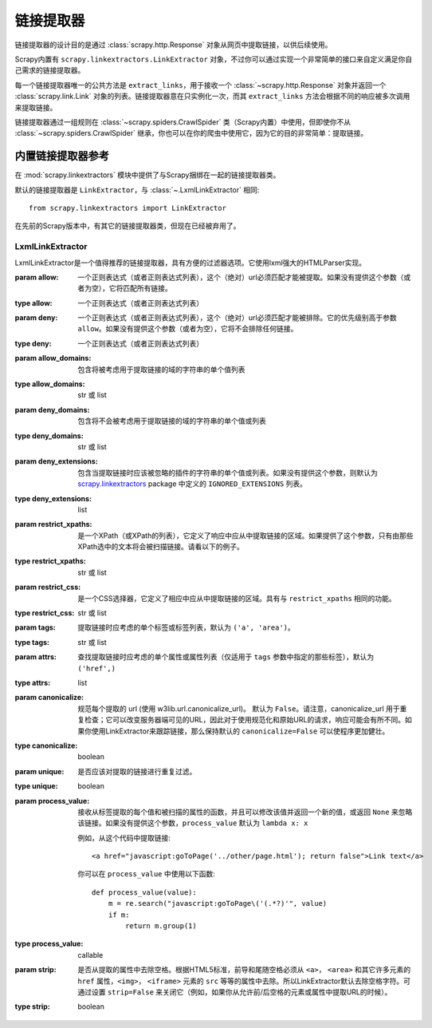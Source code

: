 .. _docs-topics-link-extractors:

===============
链接提取器
===============

链接提取器的设计目的是通过 :class:`scrapy.http.Response` 对象从网页中提取链接，以供后续使用。

Scrapy内置有 ``scrapy.linkextractors.LinkExtractor`` 对象，不过你可以通过实现一个非常简单的接口来自定义满足你自己需求的链接提取器。

每一个链接提取器唯一的公共方法是 ``extract_links``，用于接收一个 :class:`~scrapy.http.Response` 对象并返回一个 :class:`scrapy.link.Link` 对象的列表。链接提取器意在只实例化一次，而其 ``extract_links`` 方法会根据不同的响应被多次调用来提取链接。

链接提取器通过一组规则在 :class:`~scrapy.spiders.CrawlSpider` 类（Scrapy内置）中使用，但即使你不从 :class:`~scrapy.spiders.CrawlSpider` 继承，你也可以在你的爬虫中使用它，因为它的目的非常简单：提取链接。


.. _docs-topics-link-extractors-ref:

内置链接提取器参考
==================================

.. module:: scrapy.linkextractors
   :synopsis: Link extractors classes

在 :mod:`scrapy.linkextractors` 模块中提供了与Scrapy捆绑在一起的链接提取器类。

默认的链接提取器是 ``LinkExtractor``，与 :class:`~.LxmlLinkExtractor` 相同::

    from scrapy.linkextractors import LinkExtractor

在先前的Scrapy版本中，有其它的链接提取器类，但现在已经被弃用了。

LxmlLinkExtractor
-----------------

.. module:: scrapy.linkextractors.lxmlhtml
   :synopsis: lxml的基于HTMLParser的链接提取器


.. class:: LxmlLinkExtractor(allow=(), deny=(), allow_domains=(), deny_domains=(), deny_extensions=None, restrict_xpaths=(), restrict_css=(), tags=('a', 'area'), attrs=('href',), canonicalize=False, unique=True, process_value=None, strip=True)

    LxmlLinkExtractor是一个值得推荐的链接提取器，具有方便的过滤器选项。它使用lxml强大的HTMLParser实现。

    :param allow: 一个正则表达式（或者正则表达式列表），这个（绝对）url必须匹配才能被提取。如果没有提供这个参数（或者为空），它将匹配所有链接。
    :type allow: 一个正则表达式（或者正则表达式列表）

    :param deny: 一个正则表达式（或者正则表达式列表），这个（绝对）url必须匹配才能被排除。它的优先级别高于参数 ``allow``。如果没有提供这个参数（或者为空），它将不会排除任何链接。
    :type deny: 一个正则表达式（或者正则表达式列表）

    :param allow_domains: 包含将被考虑用于提取链接的域的字符串的单个值列表
    :type allow_domains: str 或 list

    :param deny_domains: 包含将不会被考虑用于提取链接的域的字符串的单个值或列表
    :type deny_domains: str 或 list

    :param deny_extensions: 包含当提取链接时应该被忽略的插件的字符串的单个值或列表。如果没有提供这个参数，则默认为 `scrapy.linkextractors`_ package 中定义的 ``IGNORED_EXTENSIONS`` 列表。
    :type deny_extensions: list

    :param restrict_xpaths: 是一个XPath（或XPath的列表），它定义了响应中应从中提取链接的区域。如果提供了这个参数，只有由那些XPath选中的文本将会被扫描链接。请看以下的例子。
    :type restrict_xpaths: str 或 list

    :param restrict_css: 是一个CSS选择器，它定义了相应中应从中提取链接的区域。具有与 ``restrict_xpaths`` 相同的功能。
    :type restrict_css: str 或 list

    :param tags: 提取链接时应考虑的单个标签或标签列表，默认为 ``('a', 'area')``。
    :type tags: str 或 list

    :param attrs: 查找提取链接时应考虑的单个属性或属性列表（仅适用于 ``tags`` 参数中指定的那些标签），默认为 ``('href',)``
    :type attrs: list

    :param canonicalize: 规范每个提取的 url (使用 w3lib.url.canonicalize_url)。 默认为 ``False``。请注意，canonicalize_url 用于重复检查；它可以改变服务器端可见的URL，因此对于使用规范化和原始URL的请求，响应可能会有所不同。如果你使用LinkExtractor来跟踪链接，那么保持默认的 ``canonicalize=False`` 可以使程序更加健壮。
    :type canonicalize: boolean

    :param unique: 是否应该对提取的链接进行重复过滤。
    :type unique: boolean

    :param process_value: 接收从标签提取的每个值和被扫描的属性的函数，并且可以修改该值并返回一个新的值，或返回 ``None`` 来忽略该链接。如果没有提供这个参数，``process_value`` 默认为 ``lambda x: x``

        .. highlight:: html

        例如，从这个代码中提取链接::

            <a href="javascript:goToPage('../other/page.html'); return false">Link text</a>

        .. highlight:: python

        你可以在 ``process_value`` 中使用以下函数::

            def process_value(value):
                m = re.search("javascript:goToPage\('(.*?)'", value)
                if m:
                    return m.group(1)

    :type process_value: callable

    :param strip: 是否从提取的属性中去除空格。根据HTML5标准，前导和尾随空格必须从 ``<a>``， ``<area>`` 和其它许多元素的 ``href`` 属性，``<img>``， ``<iframe>`` 元素的 ``src`` 等等的属性中去除。所以LinkExtractor默认去除空格字符。可通过设置 ``strip=False`` 来关闭它（例如，如果你从允许前/后空格的元素或属性中提取URL的时候）。
    :type strip: boolean

.. _scrapy.linkextractors: https://github.com/scrapy/scrapy/blob/master/scrapy/linkextractors/__init__.py
